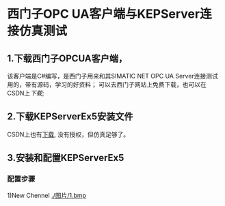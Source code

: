 * 西门子OPC UA客户端与KEPServer连接仿真测试
** 1.下载西门子OPCUA客户端，
该客户端是C#编写，是西门子用来和其SIMATIC NET OPC UA Server连接测试用的，带有源码，学习的好资料；
 可以去西门子网站上免费下载，也可以在CSDN上[[download.csdn.net/detail/madison_wang/9478879][下载]];
** 2.下载KEPServerEx5安装文件
CSDN上也有[[http://download.csdn.net/detail/yinxing408033943/5466453][下载]], 没有授权，但仿真足够了。

** 3.安装和配置KEPServerEx5
*** 配置步骤
    1)New Chennel
[[./图片/1.bmp]]



